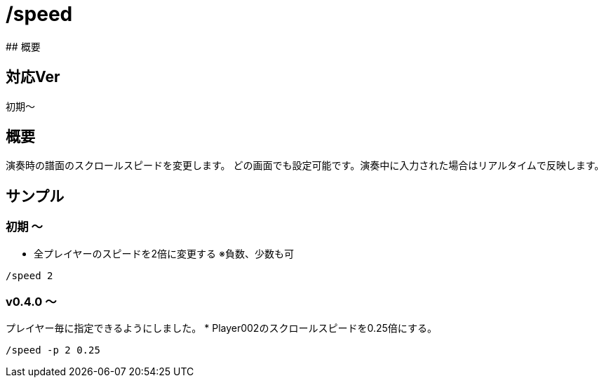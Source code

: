 # /speed
## 概要

## 対応Ver
初期～

## 概要
演奏時の譜面のスクロールスピードを変更します。
どの画面でも設定可能です。演奏中に入力された場合はリアルタイムで反映します。


## サンプル
### 初期 ～
* 全プレイヤーのスピードを2倍に変更する ※負数、少数も可
----
/speed 2
----
### v0.4.0 ～
プレイヤー毎に指定できるようにしました。
* Player002のスクロールスピードを0.25倍にする。
----
/speed -p 2 0.25
----
